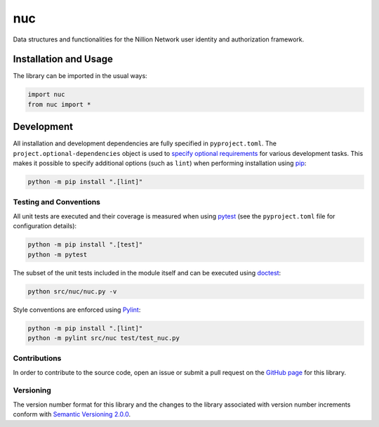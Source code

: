 ===
nuc
===

Data structures and functionalities for the Nillion Network user identity and authorization framework.

|pypi|

.. |pypi| image:: https://badge.fury.io/py/nuc.svg#
   :target: https://badge.fury.io/py/nuc
   :alt: PyPI version and link.

Installation and Usage
----------------------
The library can be imported in the usual ways:

.. code-block:: python

    import nuc
    from nuc import *

Development
-----------
All installation and development dependencies are fully specified in ``pyproject.toml``. The ``project.optional-dependencies`` object is used to `specify optional requirements <https://peps.python.org/pep-0621>`__ for various development tasks. This makes it possible to specify additional options (such as ``lint``) when performing installation using `pip <https://pypi.org/project/pip>`__:

.. code-block:: bash

    python -m pip install ".[lint]"

Testing and Conventions
^^^^^^^^^^^^^^^^^^^^^^^
All unit tests are executed and their coverage is measured when using `pytest <https://docs.pytest.org>`__ (see the ``pyproject.toml`` file for configuration details):

.. code-block:: bash

    python -m pip install ".[test]"
    python -m pytest

The subset of the unit tests included in the module itself and can be executed using `doctest <https://docs.python.org/3/library/doctest.html>`__:

.. code-block:: bash

    python src/nuc/nuc.py -v

Style conventions are enforced using `Pylint <https://pylint.readthedocs.io>`__:

.. code-block:: bash

    python -m pip install ".[lint]"
    python -m pylint src/nuc test/test_nuc.py

Contributions
^^^^^^^^^^^^^
In order to contribute to the source code, open an issue or submit a pull request on the `GitHub page <https://github.com/nillionnetwork/nuc-py>`__ for this library.

Versioning
^^^^^^^^^^
The version number format for this library and the changes to the library associated with version number increments conform with `Semantic Versioning 2.0.0 <https://semver.org/#semantic-versioning-200>`__.
